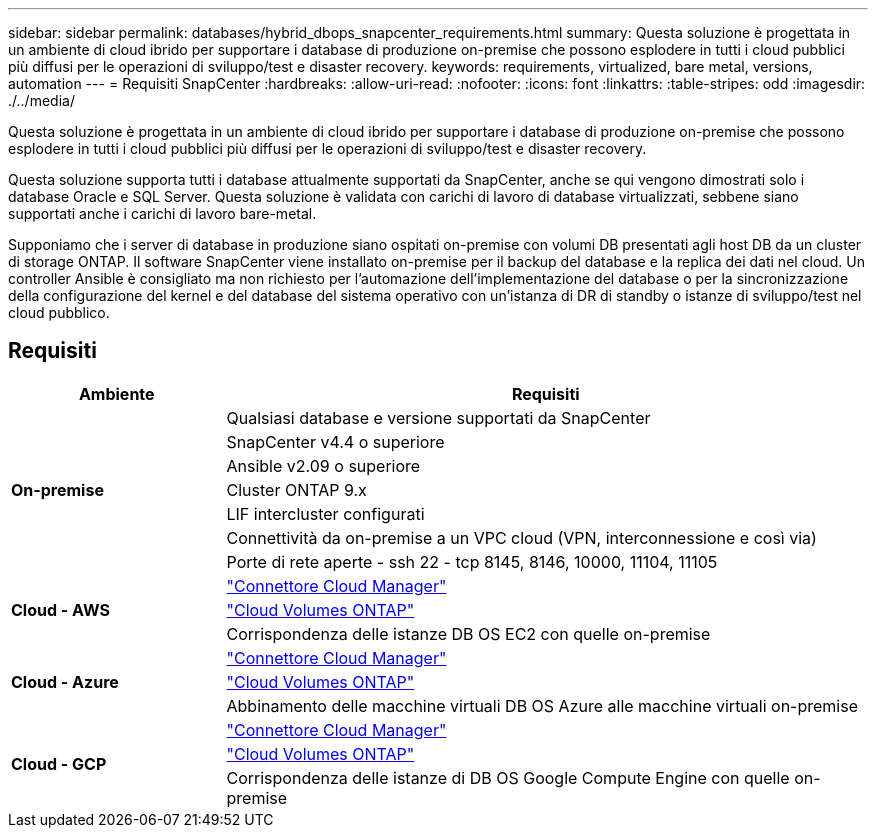 ---
sidebar: sidebar 
permalink: databases/hybrid_dbops_snapcenter_requirements.html 
summary: Questa soluzione è progettata in un ambiente di cloud ibrido per supportare i database di produzione on-premise che possono esplodere in tutti i cloud pubblici più diffusi per le operazioni di sviluppo/test e disaster recovery. 
keywords: requirements, virtualized, bare metal, versions, automation 
---
= Requisiti SnapCenter
:hardbreaks:
:allow-uri-read: 
:nofooter: 
:icons: font
:linkattrs: 
:table-stripes: odd
:imagesdir: ./../media/


[role="lead"]
Questa soluzione è progettata in un ambiente di cloud ibrido per supportare i database di produzione on-premise che possono esplodere in tutti i cloud pubblici più diffusi per le operazioni di sviluppo/test e disaster recovery.

Questa soluzione supporta tutti i database attualmente supportati da SnapCenter, anche se qui vengono dimostrati solo i database Oracle e SQL Server. Questa soluzione è validata con carichi di lavoro di database virtualizzati, sebbene siano supportati anche i carichi di lavoro bare-metal.

Supponiamo che i server di database in produzione siano ospitati on-premise con volumi DB presentati agli host DB da un cluster di storage ONTAP. Il software SnapCenter viene installato on-premise per il backup del database e la replica dei dati nel cloud. Un controller Ansible è consigliato ma non richiesto per l'automazione dell'implementazione del database o per la sincronizzazione della configurazione del kernel e del database del sistema operativo con un'istanza di DR di standby o istanze di sviluppo/test nel cloud pubblico.



== Requisiti

[cols="3, 9"]
|===
| Ambiente | Requisiti 


.7+| *On-premise* | Qualsiasi database e versione supportati da SnapCenter 


| SnapCenter v4.4 o superiore 


| Ansible v2.09 o superiore 


| Cluster ONTAP 9.x 


| LIF intercluster configurati 


| Connettività da on-premise a un VPC cloud (VPN, interconnessione e così via) 


| Porte di rete aperte - ssh 22 - tcp 8145, 8146, 10000, 11104, 11105 


.3+| *Cloud - AWS* | https://docs.netapp.com/us-en/occm/task_creating_connectors_aws.html["Connettore Cloud Manager"^] 


| https://docs.netapp.com/us-en/occm/task_getting_started_aws.html["Cloud Volumes ONTAP"^] 


| Corrispondenza delle istanze DB OS EC2 con quelle on-premise 


.3+| *Cloud - Azure* | https://docs.netapp.com/us-en/occm/task_creating_connectors_azure.html["Connettore Cloud Manager"^] 


| https://docs.netapp.com/us-en/occm/task_getting_started_azure.html["Cloud Volumes ONTAP"^] 


| Abbinamento delle macchine virtuali DB OS Azure alle macchine virtuali on-premise 


.3+| *Cloud - GCP* | https://docs.netapp.com/us-en/occm/task_creating_connectors_gcp.html["Connettore Cloud Manager"^] 


| https://docs.netapp.com/us-en/occm/task_getting_started_gcp.html["Cloud Volumes ONTAP"^] 


| Corrispondenza delle istanze di DB OS Google Compute Engine con quelle on-premise 
|===